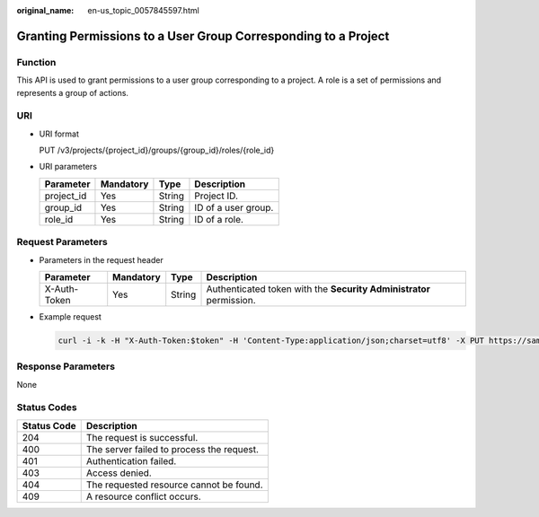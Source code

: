 :original_name: en-us_topic_0057845597.html

.. _en-us_topic_0057845597:

Granting Permissions to a User Group Corresponding to a Project
===============================================================

Function
--------

This API is used to grant permissions to a user group corresponding to a project. A role is a set of permissions and represents a group of actions.

URI
---

-  URI format

   PUT /v3/projects/{project_id}/groups/{group_id}/roles/{role_id}

-  URI parameters

   ========== ========= ====== ===================
   Parameter  Mandatory Type   Description
   ========== ========= ====== ===================
   project_id Yes       String Project ID.
   group_id   Yes       String ID of a user group.
   role_id    Yes       String ID of a role.
   ========== ========= ====== ===================

Request Parameters
------------------

-  Parameters in the request header

   +--------------+-----------+--------+---------------------------------------------------------------------+
   | Parameter    | Mandatory | Type   | Description                                                         |
   +==============+===========+========+=====================================================================+
   | X-Auth-Token | Yes       | String | Authenticated token with the **Security Administrator** permission. |
   +--------------+-----------+--------+---------------------------------------------------------------------+

-  Example request

   .. code-block::

      curl -i -k -H "X-Auth-Token:$token" -H 'Content-Type:application/json;charset=utf8' -X PUT https://sample.domain.com/v3/projects/073bbf60da374853841cf6624c94de4b/groups/47d79cabc2cf4c35b13493d919a5bb3d/roles/e62d9ba0d6a544cd878d9e8a4663f6e2

Response Parameters
-------------------

None

Status Codes
------------

=========== =========================================
Status Code Description
=========== =========================================
204         The request is successful.
400         The server failed to process the request.
401         Authentication failed.
403         Access denied.
404         The requested resource cannot be found.
409         A resource conflict occurs.
=========== =========================================
